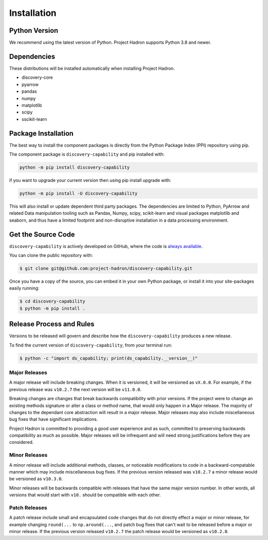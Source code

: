 Installation
============

Python Version
--------------

We recommend using the latest version of Python. Project Hadron supports Python 3.8 and newer.


Dependencies
------------

These distributions will be installed automatically when installing Project Hadron.

* discovery-core
* pyarrow
* pandas
* numpy
* matplotlib
* scipy
* sscikit-learn

Package Installation
--------------------
The best way to install the component packages is directly from the Python Package Index
(PPI) repository using pip.

The component package is ``discovery-capability`` and pip installed with:

.. code-block:: bash

    python -m pip install discovery-capability

if you want to upgrade your current version then using pip install upgrade with:

.. code-block:: bash

    python -m pip install -U discovery-capability

This will also install or update dependent third party packages. The dependencies are limited to
Python, PyArrow and related Data manipulation tooling such as Pandas, Numpy, scipy, scikit-learn
and visual packages matplotlib and seaborn, and thus have a limited footprint and non-disruptive
installation in a data processing environment.

Get the Source Code
-------------------

``discovery-capability`` is actively developed on GitHub, where the code is
`always available <https://github.com/project-hadron/discovery-capability>`_.

You can clone the public repository with:

.. code-block:: bash

    $ git clone git@github.com:project-hadron/discovery-capability.git

Once you have a copy of the source, you can embed it in your own Python
package, or install it into your site-packages easily running:

.. code-block:: bash

    $ cd discovery-capability
    $ python -m pip install .

Release Process and Rules
-------------------------

Versions to be released will govern and describe how the ``discovery-capability`` produces a new
release.

To find the current version of ``discovery-capability``, from your
terminal run:

.. code-block:: bash

    $ python -c "import ds_capability; print(ds_capability.__version__)"

Major Releases
**************

A major release will include breaking changes. When it is versioned, it will
be versioned as ``vX.0.0``. For example, if the previous release was
``v10.2.7`` the next version will be ``v11.0.0``.

Breaking changes are changes that break backwards compatibility with prior
versions. If the project were to change an existing methods signature or
alter a class or method name, that would only happen in a Major release.
The majority of changes to the dependant core abstraction will result in a
major release. Major releases may also include miscellaneous bug fixes that
have significant implications.

Project Hadron is committed to providing a good user experience
and as such, committed to preserving backwards compatibility as much as possible.
Major releases will be infrequent and will need strong justifications before they
are considered.

Minor Releases
**************

A minor release will include additional methods, classes, or noticeable modifications
to code in a backward-compatable manner which may include miscellaneous bug fixes.
If the previous version released was ``v10.2.7`` a minor release would be versioned
as ``v10.3.0``.

Minor releases will be backwards compatible with releases that have the same
major version number. In other words, all versions that would start with
``v10.`` should be compatible with each other.

Patch Releases
**************

A patch release include small and encapsulated code changes that do
not directly effect a major or minor release, for example changing
``round(...`` to ``np.around(...``, and patch bug fixes that can't
wait to be released before a major or minor release. If the previous
version released ``v10.2.7`` the patch release would be versioned
as ``v10.2.8``.

